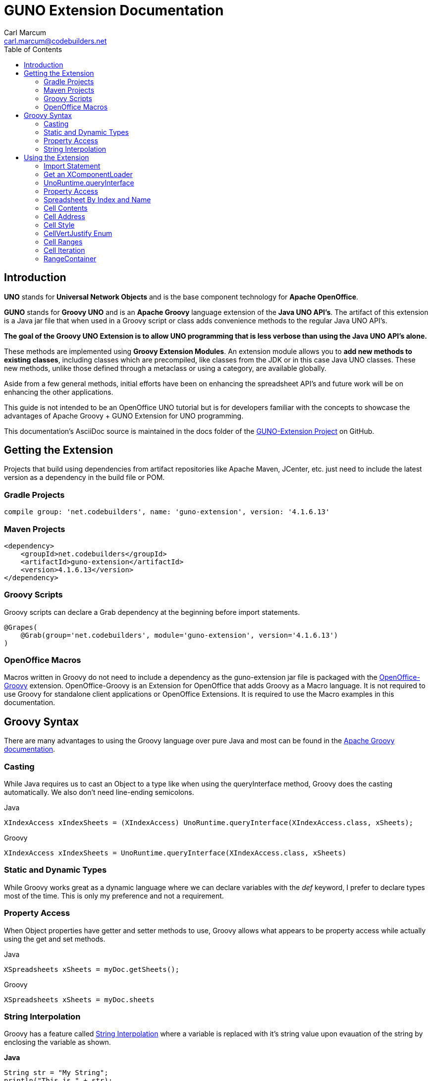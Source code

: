 = GUNO Extension Documentation
:author: Carl Marcum
:email: carl.marcum@codebuilders.net
:toc: left

== Introduction
*UNO* stands for *Universal Network Objects* and is the base component technology for **Apache OpenOffice**.

*GUNO* stands for *Groovy UNO* and is an *Apache Groovy* language extension of the **Java UNO API's**. The artifact of this extension is a Java jar file that when used in a Groovy script or class adds convenience methods to the regular Java UNO API's.

*The goal of the Groovy UNO Extension is to allow UNO programming that is less verbose than using the Java UNO API's alone.*

These methods are implemented using **Groovy Extension Modules**. An extension module allows you to **add new methods to existing classes**, including classes which are precompiled, like classes from the JDK or in this case Java UNO classes. These new methods, unlike those defined through a metaclass or using a category, are available globally.

Aside from a few general methods, initial efforts have been on enhancing the spreadsheet API's and future work will be on enhancing the other applications.

This guide is not intended to be an OpenOffice UNO tutorial but is for developers familiar with the concepts to showcase the advantages of Apache Groovy + GUNO Extension for UNO programming.

This documentation's AsciiDoc source is maintained in the docs folder of the https://github.com/cbmarcum/guno-extension[GUNO-Extension Project] on GitHub.

== Getting the Extension
Projects that build using dependencies from artifact repositories like Apache Maven, JCenter, etc. just need to include
the latest version as a dependency in the build file or POM.

=== Gradle Projects
[source, gradle]
----
compile group: 'net.codebuilders', name: 'guno-extension', version: '4.1.6.13'
----

=== Maven Projects
[source, xml]
----
<dependency>
    <groupId>net.codebuilders</groupId>
    <artifactId>guno-extension</artifactId>
    <version>4.1.6.13</version>
</dependency>
----

=== Groovy Scripts 
Groovy scripts can declare a Grab dependency at the beginning before import statements.
[source, groovy]
----
@Grapes(
    @Grab(group='net.codebuilders', module='guno-extension', version='4.1.6.13')
)
----

=== OpenOffice Macros 
Macros written in Groovy do not need to include a dependency as the guno-extension jar file is packaged with the https://github.com/cbmarcum/openoffice-groovy[OpenOffice-Groovy] extension. OpenOffice-Groovy is an Extension for OpenOffice that adds Groovy as a Macro language. It is not required to use Groovy for standalone client applications or OpenOffice Extensions. It is required to use the Macro examples in this documentation.

== Groovy Syntax
There are many advantages to using the Groovy language over pure Java and most can be found in the
http://groovy-lang.org/documentation.html[Apache Groovy documentation].

=== Casting
While Java requires us to cast an Object to a type like when using the queryInterface
method, Groovy does the casting automatically. We also don't need line-ending semicolons.

.Java
[source, java]
----
XIndexAccess xIndexSheets = (XIndexAccess) UnoRuntime.queryInterface(XIndexAccess.class, xSheets);
----
.Groovy
[source, groovy]
----
XIndexAccess xIndexSheets = UnoRuntime.queryInterface(XIndexAccess.class, xSheets)
----

=== Static and Dynamic Types
While Groovy works great as a dynamic language where we can declare variables with the _def_ keyword, I prefer to declare
types most of the time. This is only my preference and not a requirement.

=== Property Access
When Object properties have getter and setter methods to use, Groovy allows what appears to be property access while actually
using the get and set methods.

.Java
[source,java]
----
XSpreadsheets xSheets = myDoc.getSheets();
----
.Groovy
[source,groovy]
----
XSpreadsheets xSheets = myDoc.sheets
----

=== String Interpolation
Groovy has a feature called http://groovy-lang.org/syntax.html#_string_interpolation[String Interpolation] where a variable is replaced with it's string value upon evauation of the string by enclosing the variable as shown.

*Java*
[source,java]
----
String str = "My String";
println("This is " + str);
----

.Groovy
[source,groovy]
----
String str = "My String"
println "This is ${str}"
----
Both output `This is My String`

.Macro Development Tip
[NOTE]
====
If you start OpenOffice from the command line you can see stdout and stderr message output when using `println()` statements.
====

== Using the Extension
The best way to explain the differences between the Java UNO API's and using Groovy with and without the extension is with some example code. Many of the examples are spreadsheet examples are from SCalc.java that is included with the AOO SDK.

=== Import Statement
.Add the UnoExtension to imports
[source, groovy]
----
import org.openoffice.guno.UnoExtension
----

=== Get an XComponentLoader
One of the first objects we need in AOO development  after we bootstrap the office and acquire an XComponentContext is an
XComponentLoader we can use to load a document. This requires a few steps as shown:

.Groovy (begins with a XComponentContext _xComponentContext_ reference)
[source,groovy]
----
XMultiComponentFactory mxRemoteServiceManager = null
    XComponentLoader aLoader = null
    mxRemoteServiceManager = xComponentContext.getServiceManager()
    aLoader = UnoRuntime.queryInterface(
        XComponentLoader.class, mxRemoteServiceManager.createInstanceWithContext(
        "com.sun.star.frame.Desktop", self))
----

The GUNO Extension adds a convenience method to XComponentContext + 
`XComponentLoader getComponentLoader()` to return an XComponentLoader object.

.GUNO Extension
[source,groovy]
----
XComponentLoader aLoader = xComponentContext.componentLoader
----

=== UnoRuntime.queryInterface
A common task in OpenOffice development with Java is using the static `UnoRuntime.queryInterface()` method to get an
Interface reference from another within the same Service object. The UNO concepts of Services and Intefaces are beyond
the scope of this guide, but you can get more information in the https://wiki.openoffice.org/wiki/Documentation/DevGuide[AOO Development Guide].

The `UnoRuntime.queryInterface(ReturnObject.class, FromObject)` method can be replaced with the new `FromObject.guno(ReturnObject.class)` method.

.Java (begins with a XSpreadsheetDocument _myDoc_ reference)
[source,java]
----
XSpreadsheets xSheets = myDoc.getSheets();
XIndexAccess xIndexSheets = (XIndexAccess) UnoRuntime.queryInterface(XIndexAccess.class, xSheets);
xSheet = (XSpreadsheet) UnoRuntime.queryInterface(XSpreadsheet.class, xIndexSheets.getByIndex(0));
----

.GUNO Extension
[source,java]
----
XSpreadsheets xSheets = myDoc.sheets
XIndexAccess xIndexSheets = xSheets.guno(XIndexAccess.class)
xSheet = xIndexSheets.getByIndex(0).guno(XSpreadsheet.class)
----

=== Property Access
An UNO object must offer its properties through interfaces that allow you to work with properties. The most basic form
of these interfaces is the interface com.sun.star.beans.XPropertySet .

In XPropertySet, two methods carry out the property access: 
`Object getPropertyValue(String propertyName)` and 
`void setPropertyValue(String propertyName, Object propertyValue)`. 

The GUNO Extension adds two special methods to XPropertySet: `Object getAt(String propertyName)` and `void putAt(String propertyName, Object propertyValue)`.

Example: Set the CellStyle of a spreadsheet Cell `xCell`.

.Java
[source,java]
----
XPropertySet xCellProps = (XPropertySet)UnoRuntime.queryInterface(XPropertySet.class, xCell);
xCellProps.setPropertyValue("CellStyle", "Result");
----

.GUNO Extension
[source,groovy]
----
XPropertySet xCellProps = xCell.guno(XPropertySet.class)
xCellProps.putAt("CellStyle", "Result")
----

These special methods allow a shorthand version to `getAt()` and `putAt()` using http://groovy-lang.org/operators.html#subscript-operator[Groovy Subscript Operator] notation. This can Get or Set properties depending on which side of the assigment it's on.

.GUNO Extension using the Subscript operator for assignment.
[source,groovy]
----
xCellProps["CellStyle"] = "Result"
----

See below for an even faster method to set Cell Properties.

=== Spreadsheet By Index and Name
The GUNO Extension adds a method to XSpreadsheetDocument that returns the XSpreadsheet by the index position saving the steps of getting the XIndexAccess enumeration of sheets and then getting the sheet by index. Likewise there is a method that uses the sheet name to get the sheet. `XSpreadsheet getSheetByIndex(Integer nIndex)` and 
`XSpreadsheet getSheetByName(String name)`.

The example leaves out the try/catch for brevity and assumes we have a reference to XSpreadsheetDocument _myDoc_

.Java
[source,java]
----
XSpreadsheets xSheets = myDoc.getSheets();
XIndexAccess xIndexSheets = (XIndexAccess) UnoRuntime.queryInterface(XIndexAccess.class, xSheets);
xSheet = (XSpreadsheet) UnoRuntime.queryInterface(XSpreadsheet.class, xIndexSheets.getByIndex(0));
----

.GUNO Extension
[source,groovy]
----
XSpreadsheet xSheet = myDoc.getSheetByIndex(0)
----

From this point on, the examples are Groovy without and then with the GUNO Extension.

=== Cell Contents
The GUNO Extension adds getters and setters for cell Formulas (text) and Values (numeric) to XCellRange. This allows you to get or set the contents of a cell by it's position in a XCellRange, XSheetCellRange, or XSpreadsheet depending on which Interface  you use. +
The methods are: +
`String getFormulaOfCell(int column, int row)` + 
`void setFormulaOfCell(int column, int row, String value)` +
`Double getValueOfCell(int column, int row)` + 
`void setValueOfCell(int column, int row, float value)`

.Without Extension (begins with an XSpreadsheet _xSpreadsheet_ reference)
[source, groovy]
----
XCellRange xCellRange = UnoRuntime.queryInterface(XCellRange.class, xSpreadsheet)
xCell = xCellRange.getCellByPosition(2,2)
XText xCellText = UnoRuntime.queryInterface(XText.class, xCell)
xCellText.setString("Quotation")
----

.With Extension
[source, groovy]
----
xSpreadsheet.setFormulaOfCell(2,2, "Quotation")
----

=== Cell Address
A CellAddress object allows access to the column and row address of a cell. Normally you need to get a XCellAddressable object using an XCell reference to get a CellAddress object. + 
The GUNO Extension adds a _CellAddress getAddress()_ method to XCell to get the address directly.

Example: Get the address of a cell and print it.

.Without Extension (begins with an XCell _xCell_ reference)
[source,groovy]
----
XCellAddressable xCellAddressable = UnoRuntime.queryInterface(XCellAddressable.class, xCell)
CellAddress cellAddress = xCellAddressable.getCellAddress()
println("Cell Address: column ${cellAddress.Column}, row ${cellAddress.Row}")
----

.With Extension
[source,groovy]
----
CellAddress cellAddress = xCell.address
println("Cell Address: column ${cellAddress.Column}, row ${cellAddress.Row}")
----

=== Cell Style
The extension adds getter and setter methods for CellStyle to XCell: + 
`Object getCellStyle()` and `void setCellStyle(Object value)` allowing what looks like property access to the CellStyle property.

Example: Set the cell style to "Result":

.Without Extension
[source,java]
----
XPropertySet xCellProps = UnoRuntime.queryInterface(XPropertySet.class, xCell)
xCellProps.setPropertyValue("CellStyle", "Result")
----

.With extension
[source,java]
----
xCell.cellStyle = "Result"
----

Example: Get the style as a String:

.With Extension
[source, groovy]
----
String style = xCell.cellStyle
----

=== CellVertJustify Enum
The extension adds getter and setter methods to XCell allowing what looks like property access to vertJustify and use the https://www.openoffice.org/api/docs/common/ref//com/sun/star/table/CellVertJustify.html[CellVertJustify] enum types. + 
`Integer getVertJustify()` and `void setVertJustify(Object value)`.

.Without Extension
[source,groovy]
----
xCellProps.setPropertyValue("VertJustify", com.sun.star.table.CellVertJustify.TOP)
----

.With Extension
[source,groovy]
----
xCell.vertJustify = com.sun.star.table.CellVertJustify.TOP
----

=== Cell Ranges
The GUNO Extension adds a method to XSpeadsheet to get the the cell ranges that match certain types.: + 
`XSheetCellRanges getCellRanges(Object type)` where type is one or a combination of  http://www.openoffice.org/api/docs/common/ref/com/sun/star/sheet/CellFlags.html[CellFlag constants] added together.

.Without Extension
[source,groovy]
----
XCellRangesQuery xCellQuery = UnoRuntime.queryInterface(XCellRangesQuery.class, xSpreadsheet)
XSheetCellRanges xFormulaCells = xCellQuery.queryContentCells((short)CellFlags.FORMULA)
----

.With Extension
[source,groovy]
----
XSheetCellRanges xFormulaCells = xSpreadsheet.getCellRanges(CellFlags.FORMULA)
----

=== Cell Iteration
Normally we start with a Cell Range and get an XEnumerationAccess, and from that an XEnumeration and use it iterate through Cells. + 

.Without Extension
[source,groovy]
----
XEnumerationAccess xFormulas = xFormulaCells.getCells()
XEnumeration xFormulaEnum = xFormulas.createEnumeration()
while (xFormulaEnum.hasMoreElements()) {
    Object formulaCell = xFormulaEnum.nextElement()
    xCell = UnoRuntime.queryInterface(XCell.class, formulaCell)
    XCellAddressable xCellAddress = UnoRuntime.queryInterface(XCellAddressable.class, xCell)
    println("Formula cell in column " +
        xCellAddress.getCellAddress().Column + ", row " + xCellAddress.getCellAddress().Row
        + " contains " + xCell.getFormula())
}
----

The GUNO Extension adds a `List<XCell> getCellList()` method to both XSheetCellRanges and XSheetCellRangeContainer to get a List of cells to iterate over.

Using the List we can iterate through each cell in a http://groovy-lang.org/closures.html[Groovy Closure].

.With Extension  
[source,groovy]
----
XCell[] cellList = xFormulaCells.cellList
cellList.each() { cell -> 
    println("Formula cell in column ${cell.address.Column}, " + 
    "row ${cell.address.Row} contains ${cell.formula}")
}
----

=== RangeContainer
Range Containers hold Cell Ranges. XSheetRangeContainer provides methods to access cell ranges in a collection via index and to add and remove cell ranges.

Example: Create a new cell range container, add all cells that are filled, and iterate through them. + 
XCellRangesQuery `queryContentCells()` takes a short but CellFlags are a long (1023 is the total of all CellFlag constants)

.Without Extension (begins with an XSpreadsheet xSpreadsheet reference)
[source,groovy]
----
XCellRangesQuery xCellQuery = UnoRuntime.queryInterface(XCellRangesQuery.class, xSpreadsheet)
XSheetCellRanges xCellRanges = xCellQuery.queryContentCells((short) 1023)
com.sun.star.lang.XMultiServiceFactory xDocFactory = UnoRuntime.queryInterface(com.sun.star.lang.XMultiServiceFactory.class, xSpreadsheetDocument)
com.sun.star.sheet.XSheetCellRangeContainer xRangeCont = UnoRuntime.queryInterface(com.sun.star.sheet.XSheetCellRangeContainer.class,
    xDocFactory.createInstance("com.sun.star.sheet.SheetCellRanges"))
xRangeCont.addRangeAddresses(xCellRanges.rangeAddresses, false)
println("All filled cells: ")
com.sun.star.container.XEnumerationAccess xCellsEA = xRangeCont.getCells()
com.sun.star.container.XEnumeration xEnum = xCellsEA.createEnumeration()          
while (xEnum.hasMoreElements()) {
    Object aCellObj = xEnum.nextElement()
    xCell = (XCell)UnoRuntime.queryInterface(XCell.class, aCellObj);
    com.sun.star.sheet.XCellAddressable xAddr = UnoRuntime.queryInterface(com.sun.star.sheet.XCellAddressable.class, aCellObj)
    com.sun.star.table.CellAddress cellAddress = xAddr.getCellAddress()
    println("Formula cell in column ${cellAddress.Column}, row ${cellAddress.Row} contains ${xCell.formula}")
}
----

The GUNO Extension adds a `XSheetCellRangeContainer getRangeContainer()` method to XSpreadsheetDocument that returns an XSheetRangeContainer. 

.With Extension and using a Closure to iterate over
[source,groovy]
----
XSheetCellRangeContainer xRangeCont = xSpreadsheetDocument.rangeContainer
XSheetCellRanges xCellRanges = xSpreadsheet.getCellRanges(1023)
xRangeCont.addRangeAddresses(xCellRanges.rangeAddresses, false)
XCell[] cellList = xRangeCont.cellList
println("All filled cells: ")
cellList.each() { cell -> 
    println("Formula cell in column ${cell.address.Column}, row ${cell.address.Row} contains ${cell.formula}")
}
----

